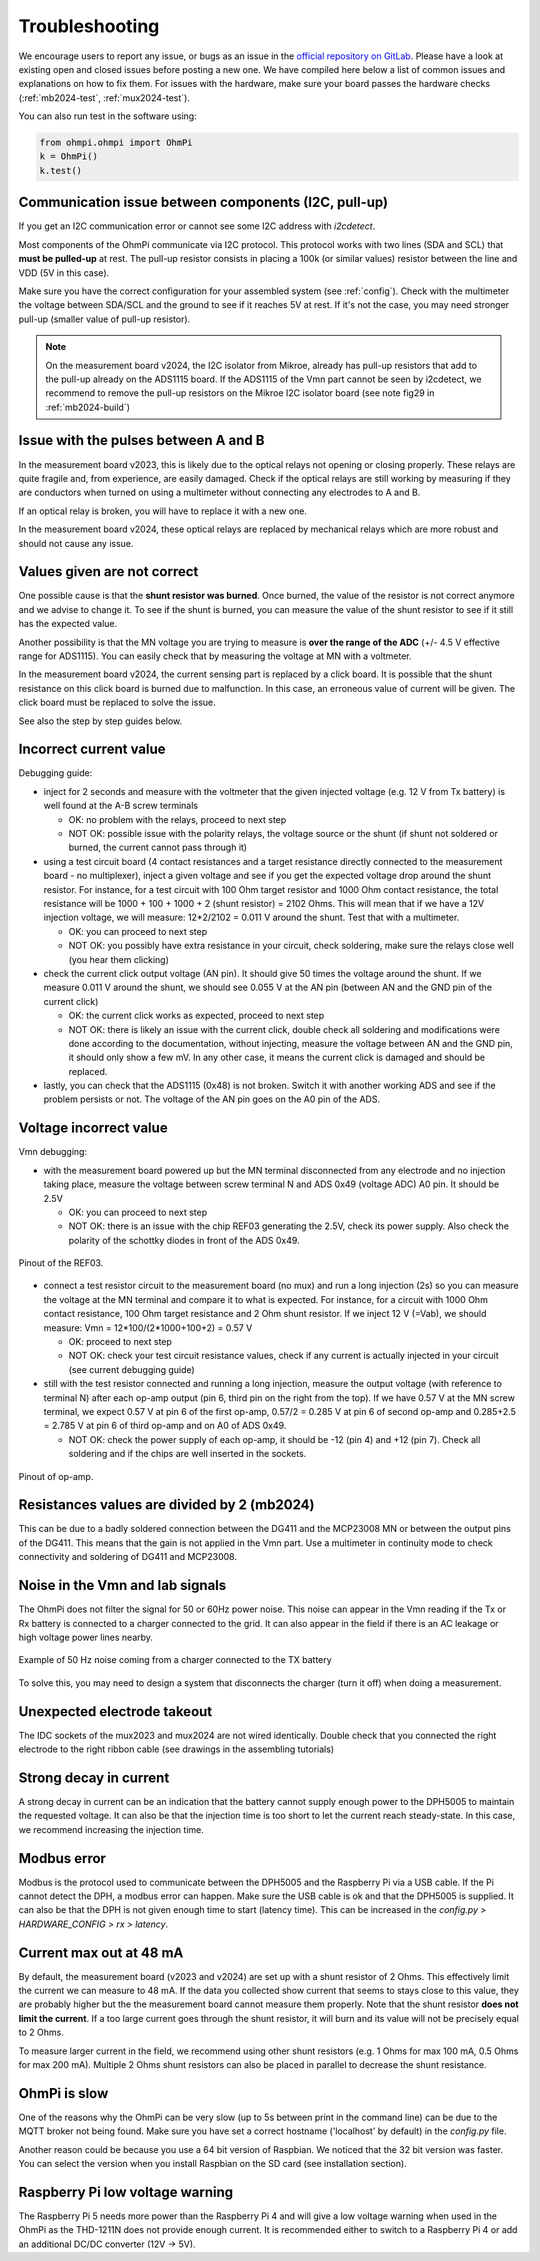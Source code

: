 Troubleshooting
***************

We encourage users to report any issue, or bugs as an issue in the `official repository on GitLab <https://gitlab.com/ohmpi/ohmpi/-/issues>`_.
Please have a look at existing open and closed issues before posting a new one.
We have compiled here below a list of common issues and explanations on how to fix them.
For issues with the hardware, make sure your board passes the hardware checks (:ref:`mb2024-test`, :ref:`mux2024-test`).

You can also run test in the software using:

.. code-block:: python

  from ohmpi.ohmpi import OhmPi
  k = OhmPi()
  k.test()


Communication issue between components (I2C, pull-up)
=====================================================

If you get an I2C communication error or cannot see some I2C address with `i2cdetect`.

Most components of the OhmPi communicate via I2C protocol. This protocol works with two lines (SDA and SCL) that **must be pulled-up** at rest. The pull-up resistor consists in placing a 100k (or similar values) resistor between the line and VDD (5V in this case).

Make sure you have the correct configuration for your assembled system (see :ref:`config`).
Check with the multimeter the voltage between SDA/SCL and the ground to see if it reaches 5V at rest. If it's not the case, you may need stronger pull-up (smaller value of pull-up resistor).

.. note::
	On the measurement board v2024, the I2C isolator from Mikroe, already has pull-up resistors that add to the pull-up already on the ADS1115 board. If the ADS1115 of the Vmn part cannot be seen by i2cdetect, we recommend to remove the pull-up resistors on the Mikroe I2C isolator board (see note fig29 in :ref:`mb2024-build`)


Issue with the pulses between A and B
=====================================

In the measurement board v2023, this is likely due to the optical relays not opening or closing properly. These relays are quite fragile and, from experience, are easily damaged. Check if the optical relays are still working by measuring if they are conductors when turned on using a multimeter without connecting any electrodes to A and B.

If an optical relay is broken, you will have to replace it with a new one.

In the measurement board v2024, these optical relays are replaced by mechanical relays which are more robust and should not cause any issue.


Values given are not correct
============================

One possible cause is that the **shunt resistor was burned**. Once burned, the value of the resistor is not correct anymore and we advise to change it. To see if the shunt is burned, you can measure the value of the shunt resistor to see if it still has the expected value.

Another possibility is that the MN voltage you are trying to measure is **over the range of the ADC** (+/- 4.5 V effective range for ADS1115). You can easily check that by measuring the voltage at MN with a voltmeter.

In the measurement board v2024, the current sensing part is replaced by a click board. It is possible that the shunt resistance on this click board is burned due to malfunction. In this case, an erroneous value of current will be given. The click board must be replaced to solve the issue.

See also the step by step guides below.

Incorrect current value
=======================

Debugging guide:

- inject for 2 seconds and measure with the voltmeter that the given injected voltage (e.g. 12 V from Tx battery) is well found at the A-B screw terminals
  
  - OK: no problem with the relays, proceed to next step
  
  - NOT OK: possible issue with the polarity relays, the voltage source or the shunt (if shunt not soldered or burned, the current cannot pass through it)

- using a test circuit board (4 contact resistances and a target resistance directly connected to the measurement board - no multiplexer), inject a given voltage and see if you get the expected voltage drop around the shunt resistor. For instance, for a test circuit with 100 Ohm target resistor and 1000 Ohm contact resistance, the total resistance will be 1000 + 100 + 1000 + 2 (shunt resistor) = 2102 Ohms. This will mean that if we have a 12V injection voltage, we will measure: 12*2/2102 = 0.011 V around the shunt. Test that with a multimeter.
  
  - OK: you can proceed to next step
  
  - NOT OK: you possibly have extra resistance in your circuit, check soldering, make sure the relays close well (you hear them clicking)

- check the current click output voltage (AN pin). It should give 50 times the voltage around the shunt. If we measure 0.011 V around the shunt, we should see 0.055 V at the AN pin (between AN and the GND pin of the current click)
  
  - OK: the current click works as expected, proceed to next step
  
  - NOT OK: there is likely an issue with the current click, double check all soldering and modifications were done according to the documentation, without injecting, measure the voltage between AN and the GND pin, it should only show a few mV. In any other case, it means the current click is damaged and should be replaced.

- lastly, you can check that the ADS1115 (0x48) is not broken. Switch it with another working ADS and see if the problem persists or not. The voltage of the AN pin goes on the A0 pin of the ADS.


Voltage incorrect value
=======================

Vmn debugging:

- with the measurement board powered up but the MN terminal disconnected from any electrode and no injection taking place, measure the voltage between screw terminal N and ADS 0x49 (voltage ADC) A0 pin. It should be 2.5V

  - OK: you can proceed to next step

  - NOT OK: there is an issue with the chip REF03 generating the 2.5V, check its power supply. Also check the polarity of the schottky diodes in front of the ADS 0x49.

.. figure:: ../img/troubleshooting/ref.png
  :width: 50%
  :align: center
 
  Pinout of the REF03.

- connect a test resistor circuit to the measurement board (no mux) and run a long injection (2s) so you can measure the voltage at the MN terminal and compare it to what is expected. For instance, for a circuit with 1000 Ohm contact resistance, 100 Ohm target resistance and 2 Ohm shunt resistor. If we inject 12 V (=Vab), we should measure: Vmn = 12*100/(2*1000+100+2) = 0.57 V

  - OK: proceed to next step
 
  - NOT OK: check your test circuit resistance values, check if any current is actually injected in your circuit (see current debugging guide)

- still with the test resistor connected and running a long injection, measure the output voltage (with reference to terminal N) after each op-amp output (pin 6, third pin on the right from the top). If we have 0.57 V at the MN screw terminal, we expect 0.57 V at pin 6 of the first op-amp, 0.57/2 = 0.285 V at pin 6 of second op-amp and 0.285+2.5 = 2.785 V at pin 6 of third op-amp and on A0 of ADS 0x49.

  - NOT OK: check the power supply of each op-amp, it should be -12 (pin 4) and +12 (pin 7). Check all soldering and if the chips are well inserted in the sockets.

.. figure:: ../img/troubleshooting/opamp.png
  :width: 50%
  :align: center
 
  Pinout of op-amp.


Resistances values are divided by 2 (mb2024)
=================================================

This can be due to a badly soldered connection between the DG411 and the MCP23008 MN or between the output pins of the DG411.
This means that the gain is not applied in the Vmn part. Use a multimeter in continuity mode to check connectivity and soldering of DG411 and MCP23008.


Noise in the Vmn and Iab signals
================================

The OhmPi does not filter the signal for 50 or 60Hz power noise. This noise can appear in the Vmn reading if the Tx or Rx battery is connected to a charger connected to the grid.
It can also appear in the field if there is an AC leakage or high voltage power lines nearby.

.. figure:: ../img/troubleshooting/50hz_noise.png
  :width: 100%
  :align: center
 
  Example of 50 Hz noise coming from a charger connected to the TX battery

To solve this, you may need to design a system that disconnects the charger (turn it off) when doing a measurement.


Unexpected electrode takeout
============================

The IDC sockets of the mux2023 and mux2024 are not wired identically. Double check that you connected the right electrode to the right ribbon cable (see drawings in the assembling tutorials)


Strong decay in current
=======================

A strong decay in current can be an indication that the battery cannot supply enough power to the DPH5005 to maintain the requested voltage.
It can also be that the injection time is too short to let the current reach steady-state. In this case, we recommend increasing the injection time.


Modbus error
============

Modbus is the protocol used to communicate between the DPH5005 and the Raspberry Pi via a USB cable.
If the Pi cannot detect the DPH, a modbus error can happen. Make sure the USB cable is ok and that the DPH5005 is supplied.
It can also be that the DPH is not given enough time to start (latency time). This can be increased in the `config.py > HARDWARE_CONFIG > rx > latency`.


Current max out at 48 mA
========================

By default, the measurement board (v2023 and v2024) are set up with a shunt resistor of 2 Ohms. This effectively limit the current
we can measure to 48 mA. If the data you collected show current that seems to stays close to this value, they are probably higher but the
the measurement board cannot measure them properly. Note that the shunt resistor **does not limit the current**. If a too large current goes through the
shunt resistor, it will burn and its value will not be precisely equal to 2 Ohms.

To measure larger current in the field, we recommend using other shunt resistors (e.g. 1 Ohms for max 100 mA, 0.5 Ohms for max 200 mA).
Multiple 2 Ohms shunt resistors can also be placed in parallel to decrease the shunt resistance.


OhmPi is slow
=============

One of the reasons why the OhmPi can be very slow (up to 5s between print in the command line) can be due to the MQTT broker not being found. Make sure you have set a correct hostname ('localhost' by default) in the `config.py` file.

Another reason could be because you use a 64 bit version of Raspbian. We noticed that the 32 bit version was faster. You can select the version when you install Raspbian on the SD card (see installation section).


Raspberry Pi low voltage warning
================================

The Raspberry Pi 5 needs more power than the Raspberry Pi 4 and will give a low voltage warning when used in the OhmPi as the THD-1211N does not provide enough current. It is recommended either to switch to a Raspberry Pi 4 or add an additional DC/DC converter (12V -> 5V).